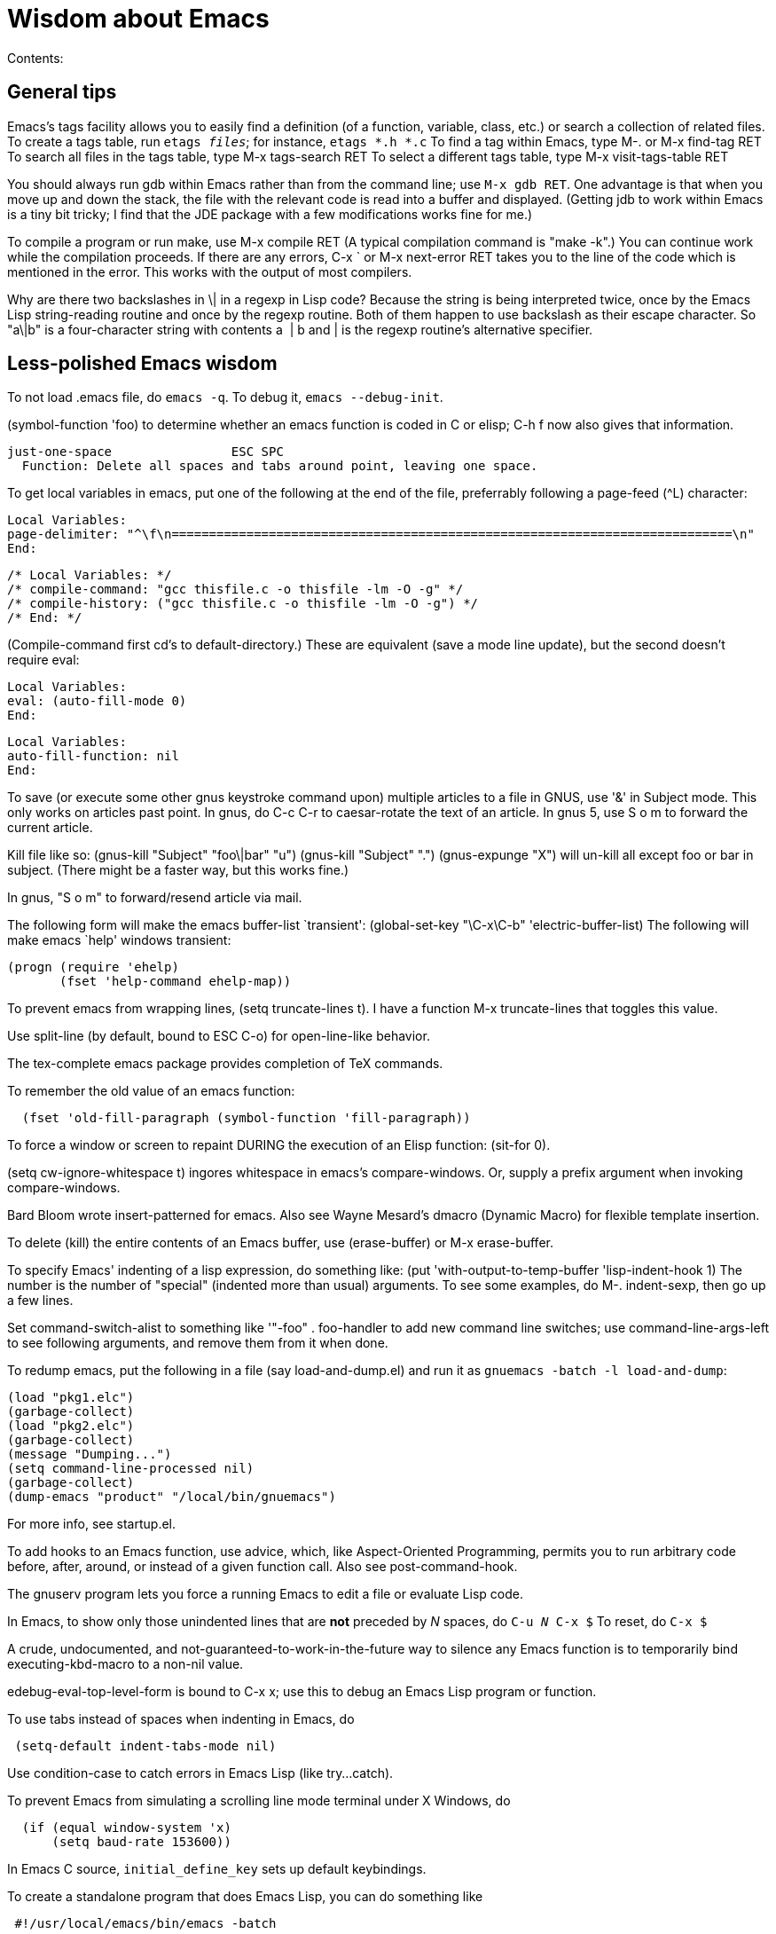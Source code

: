 = Wisdom about Emacs

Contents:


== General tips

Emacs's tags facility allows you to easily find a definition (of a
function, variable, class, etc.) or search a collection of related
files. To create a tags table, run `etags _files_`; for instance,
`etags *.h *.c` To find a tag within Emacs, type M-. or M-x find-tag RET
To search all files in the tags table, type M-x tags-search RET To
select a different tags table, type M-x visit-tags-table RET

You should always run gdb within Emacs rather than from the command line; use `M-x gdb RET`.  One advantage is
that when you move up and down the stack, the file with the relevant
code is read into a buffer and displayed. (Getting jdb to work within
Emacs is a tiny bit tricky; I find that the JDE package with a few
modifications works fine for me.)

To compile a program or run make, use M-x compile RET (A typical
compilation command is "make -k".) You can continue work while the
compilation proceeds. If there are any errors, C-x ` or M-x next-error
RET takes you to the line of the code which is mentioned in the error.
This works with the output of most compilers.

Why are there two backslashes in \| in a regexp in Lisp code? Because
the string is being interpreted twice, once by the Emacs Lisp
string-reading routine and once by the regexp routine. Both of them
happen to use backslash as their escape character. So "a\|b" is a
four-character string with contents a  | b and | is the regexp routine's
alternative specifier.


== Less-polished Emacs wisdom

To not load .emacs file, do `emacs -q`.
To debug it, `emacs --debug-init`.

(symbol-function 'foo) to determine whether an emacs function is coded
in C or elisp; C-h f now also gives that information.

-----------------------------------------------------------------------
just-one-space                ESC SPC
  Function: Delete all spaces and tabs around point, leaving one space.
-----------------------------------------------------------------------

To get local variables in emacs, put one of the following at the end of
the file, preferrably following a page-feed (^L) character: 

----------------------------------------------------------------------------------------------------
Local Variables:
page-delimiter: "^\f\n===========================================================================\n"
End:
----------------------------------------------------------------------------------------------------

---------------------------------------------------------------
/* Local Variables: */
/* compile-command: "gcc thisfile.c -o thisfile -lm -O -g" */
/* compile-history: ("gcc thisfile.c -o thisfile -lm -O -g") */
/* End: */
---------------------------------------------------------------

(Compile-command first cd's to default-directory.) These are equivalent
(save a mode line update), but the second doesn't require eval:
//
------------------------
Local Variables:
eval: (auto-fill-mode 0)
End:
------------------------
//
-----------------------
Local Variables:
auto-fill-function: nil
End:
-----------------------

To save (or execute some other gnus keystroke command upon) multiple
articles to a file in GNUS, use '&' in Subject mode. This only works on
articles past point. In gnus, do C-c C-r to caesar-rotate the text of an
article. In gnus 5, use S o m to forward the current article.

Kill file like so: (gnus-kill "Subject" "foo\|bar" "u") (gnus-kill
"Subject" ".") (gnus-expunge "X") will un-kill all except foo or bar in
subject. (There might be a faster way, but this works fine.)

In gnus, "S o m" to forward/resend article via mail.

The following form will make the emacs buffer-list
`transient':
 (global-set-key "\C-x\C-b" 'electric-buffer-list)
The following will make emacs `help'
windows transient:

  (progn (require 'ehelp)
         (fset 'help-command ehelp-map))

To prevent emacs from wrapping lines, (setq truncate-lines t). I have a
function M-x truncate-lines that toggles this value.

Use split-line (by default, bound to ESC C-o) for open-line-like
behavior.

The tex-complete emacs package provides completion of TeX commands.

To remember the old value of an emacs function:

--------------------------------------------------------------
  (fset 'old-fill-paragraph (symbol-function 'fill-paragraph))
--------------------------------------------------------------

To force a window or screen to repaint DURING the execution of an Elisp
function: (sit-for 0).

(setq cw-ignore-whitespace t) ingores whitespace in emacs's
compare-windows. Or, supply a prefix argument when invoking
compare-windows.

Bard Bloom wrote insert-patterned for emacs. Also see Wayne Mesard's
dmacro (Dynamic Macro) for flexible template insertion.

To delete (kill) the entire contents of an Emacs buffer, use
(erase-buffer) or M-x erase-buffer.

To specify Emacs' indenting of a lisp expression, do something like:
(put 'with-output-to-temp-buffer 'lisp-indent-hook 1) The number is the
number of "special" (indented more than usual) arguments. To see some
examples, do M-. indent-sexp, then go up a few lines.

Set command-switch-alist to something like '(("-foo" . foo-handler)) to
add new command line switches; use command-line-args-left to see
following arguments, and remove them from it when done.

To redump emacs, put the following in a file (say load-and-dump.el) and
run it as `gnuemacs -batch -l load-and-dump`:

--------------------------------------------
(load "pkg1.elc")
(garbage-collect)
(load "pkg2.elc")
(garbage-collect)
(message "Dumping...")
(setq command-line-processed nil)
(garbage-collect)
(dump-emacs "product" "/local/bin/gnuemacs")
--------------------------------------------

For more info, see startup.el.

To add hooks to an Emacs function, use advice, which, like
Aspect-Oriented Programming, permits you to run arbitrary code before,
after, around, or instead of a given function call. Also see
post-command-hook.

The gnuserv program lets you force a running Emacs to edit a file or
evaluate Lisp code.

In Emacs, to show only those unindented lines that are *not* preceded by
_N_ spaces, do `C-u _N_ C-x $` To reset, do `C-x $`

A crude, undocumented, and not-guaranteed-to-work-in-the-future way to
silence any Emacs function is to temporarily bind executing-kbd-macro to
a non-nil value.

edebug-eval-top-level-form is bound to C-x x; use this to debug an Emacs
Lisp program or function.

To use tabs instead of spaces when indenting in Emacs, do

------------------------------------
 (setq-default indent-tabs-mode nil)
------------------------------------

Use condition-case to catch errors in Emacs Lisp (like try...catch).

To prevent Emacs from simulating a scrolling line mode terminal under X
Windows, do

------------------------------
  (if (equal window-system 'x)
      (setq baud-rate 153600))
------------------------------

In Emacs C source, `initial_define_key` sets up default keybindings.

To create a standalone program that does Emacs Lisp, you can do
something like

------------------------------------
 #!/usr/local/emacs/bin/emacs -batch
 ...
------------------------------------

Emerge commands:

-------------------------------
  sa: auto-advance
  a,b: choose that text
  n,p: next,previous difference
-------------------------------

(It's probably better to use ediff-merge, rather than emerge.)

The .texi (texinfo) files for Emacs are in the distribution in the man
directory.

easymenu provides for common menus for Emacs 19 and Lucid Emacs 19.

*Never* use string-match to check Emacs version in a Lisp file without
save-match-data as well; the reason is that files can be loaded at any
time (due to autoload) and loading a file shouldn't modify match-data.

To figure out how to bind a key in Emacs, first do it using M-x
global-set-key, then use repeat-complex-command to see the Lisp
representation.

Version control keystrokes:

----------------------------------------------------------
  C-x v =    Compare buffer with latest checked-in version
----------------------------------------------------------

In an Emacs shell, if tabs are expanded into an (incorrect) number of
spaces, do `stty tabs' -- probably in one of your dotfiles.

In Emacs 20, to remove text properties (such as faces/fonts/colors) from
a string, use (format "%s" string-with-properties). In Emacs 21, use
`copy-sequence' to copy the string, then use`set-text-properties' to
remove the properties of the copy.

To avoid compiler warnings about undefined symbols, consider
compile-time require: (eval-when-compile (require 'dired)) The downside
is that the require also happens if the uncompiled code is loaded.

etags returns the best matches in a TAGS table first; however, it
examines entire TAGS tables at a time, so it is advantageous to use a
single TAGS table instead of multiple smaller ones (along with include
directives).

Emacs perl (and cperl) mode mismatches the parentheses in
"(|latexmath:[$)" because "$])" looks like a variable rather than
looking like it contains a close parenthesis. The solution is to reverse
the parts of the test: "($|)".

When debugging Emacs Lisp that does frame/window/buffer switching:

------------------------------------------------------
  (setq special-display-buffer-names '("*Backtrace*"))
------------------------------------------------------

Emacs pretests are available from alpha.gnu.org, but a better way to get
them is via CVS:

-------------------------------------------------------------------------
cvs -z3 -d:pserver:anonymous@cvs.savannah.gnu.org:/sources/emacs co emacs
-------------------------------------------------------------------------

pcl-cvs used to be distributed with CVS, in its tools/pcl-cvs directory.
Now it is distributed with Emacs.

To save a DOS file using Unix end-of-line (carriage-return and newline)
conventions, in Emacs do

--------------------------------------
  (setq buffer-file-coding-system nil)
--------------------------------------

Or, use the dos2unix program. To save a file with DOS end-of-file
conventions, in Emacs do

-----------------------
  C-x <RET> f dos <RET>
-----------------------

To add to the existing list of tags tables, do

--------------------------
(let ((tags-add-tables t))
  (visit-tags-table FILE))
--------------------------

New in Emacs 20.4: See new functions file-expand-wildcards,
with-temp-message. See new command pop-tag-mark.

To start an Emacs using a smaller font size,

----------------
  emacs -fn 7x13
----------------

To change the font while emacs is running,

---------------------------------
  M-x set-frame-font RET 9x15 RET
---------------------------------

To list available fonts:
 * use program xlsfonts. Any font with "m" or "c" in the SPACING field of the long name is a fixed-width font. Here's how to use the
   `xlsfonts'     program to list all the fixed-width fonts available on your system:
----
  xlsfonts -fn '*x*' | egrep "^[0-9]+x[0-9]+"      xlsfonts -fn '*-*-*-*-*-*-*-*-*-*-*-m*'      xlsfonts -fn '*-*-*-*-*-*-*-*-*-*-*-c*'
----
   * see variable x-fixed-font-alist
   * run `(x-list-fonts "*")`
To see what a particular font looks like, use the`xfd' command, eg
--------------
  xfd -fn 6x13
--------------

If starting Emacs gives an error like
`Font \`Inconsolata 12' is not defined`, then do:

-----------------------
 emacs --font Monospace
-----------------------

since that font is generally defined.

To recompile my emacs directory:
`emacs -batch -l $HOME/.emacs -f batch-byte-recompile-directory $HOME/emacs/ |& grep -v '^Add to load-path: ' | grep -v '^Checking'`

This bit of text makes Emacs automatically update the date at the bottom
of a webpage when it is saved.

-------------------------------------
  <hr />
  <p>
  Last updated: July 4, 1776
  </p>
  </body>
  </html>
  <!--
  Local Variables:
  time-stamp-start: "^Last updated: "
  time-stamp-end: "\\.?$"
  time-stamp-format: "%:b %:d, %:y"
  time-stamp-line-limit: -50
  End:
  -->
-------------------------------------

On Debian, site-local .el Emacs Lisp source code files are installed in
(for example)

-----------------------------
  /usr/share/emacs/site-lisp/
-----------------------------

as distinguished from where the .elc versions can be found:

-------------------------------
  /usr/share/emacs22/site-lisp/
-------------------------------

To run a command whenever a file is saved, add to its end:

-----------------------------------------------------------------------------
# Local variables:
# eval: (add-hook 'after-save-hook '(lambda () (shell-command "make")) nil t)
# end:
-----------------------------------------------------------------------------

To select an input method [e.g., spanish-postfix, to get accents] in
Emacs:

----------------------------
  C-x <RET> C-\ METHOD <RET>
----------------------------

To enable/disable the selected input method: C- +
 Emacs and multibyte encodings: Emacs 22 and earlier saves non-ASCII
files in its own internal file format, called mule. This format has some
advantages; for example, like unicode, it can specify characters in a
variety of input formats. However, a serious disadvantage is that the
mule format is not recognized by other programs; for example, printing
such a file from the command line (or via enscript) leads to gibberish.
(Doing so from within Emacs does the right thing.) To make Emacs save
files in a different format, after reading the file, do "M-x
set-buffer-file-coding-system". Also consider adding a line like

-------------------------
  -*- coding: latin-0 -*-
-------------------------

to the top of the file, or in the local variables section. (Even without
this, Emacs ought to recognize the file's format when you read it back
in, though Emacs can't tell among the various latin-X variants.)

crypt.el :
http://cvs.xemacs.org/viewcvs.cgi/XEmacs/packages/xemacs-packages/os-utils/crypt.el
It's best, I think, to encrypt the file via the command line rather than
trying to create an encrypted file within Emacs. Example:

-------------------------------------------
  openssl enc -bf -e -in file -out file.bfe
-------------------------------------------

(But I don't need to use any special suffix.)

To do incremental search (isearch) across multiple files or buffers: *
In dired, `M-s a C-s` for isearch across marked files. * In dired, `Q`
does query-replace-regexp on all marked files. * In buffer-menu (Buffer
List buffer) `M-s a C-s` for isearch across marked buffers.

To override dtrt-indent (which guesses indentation), do:

------------------------------------------------------------------
  (set (nth 2 (assoc major-mode dtrt-indent-hook-mapping-list)) 2)
------------------------------------------------------------------

This is not the same as Emacs's tab-width or c-indent-level, but I'm
including them in this entry because someone searching for this entry
might use them.

In Mew, use the following for searching: * `C-cC-s` Incremental search
forward in Message mode, only within the current message. * `C-cC-r`
Incremental search backward in Message mode, only within the current
message. * `?` Put the `*` mark onto messages in this folder, which are
matched to a specified pattern. Either `mewl` or `grep` is called
according to the specified pattern.

In Mew, bcc: changes the Subject to "A blind carbon copy". To keep the
original Subject line, use dcc: instead of bcc:.

In Emacs, to search and replace a regex across multiple files: * M-x
find-grep-dired RET my-regex RET * mark files of interest: `% m` *
invoke search and replace: `Q` To search through symbolic links, first
do

-------------------------------
  (setq find-program "find -L")
-------------------------------

In Emacs, to edit a file with long lines so the display
wraps/flows/fills the lines but the underlying buffer text retains long
lines, use M-x visual-line-mode. It's better than longlines mode.



